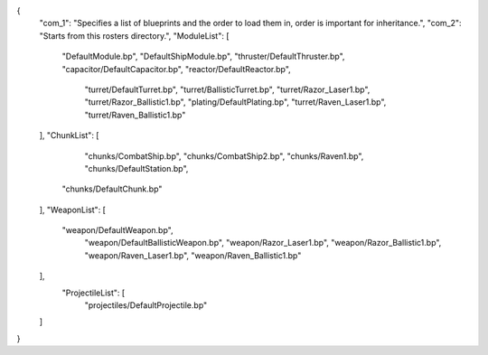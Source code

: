 {
    "com_1": "Specifies a list of blueprints and the order to load them in, order is important for inheritance.",
    "com_2": "Starts from this rosters directory.",
    "ModuleList": [
        "DefaultModule.bp",
        "DefaultShipModule.bp",
        "thruster/DefaultThruster.bp",
        "capacitor/DefaultCapacitor.bp",
        "reactor/DefaultReactor.bp",
		"turret/DefaultTurret.bp",
		"turret/BallisticTurret.bp",
		"turret/Razor_Laser1.bp",
		"turret/Razor_Ballistic1.bp",
		"plating/DefaultPlating.bp",
		"turret/Raven_Laser1.bp",
		"turret/Raven_Ballistic1.bp"
    ],
    "ChunkList": [
		"chunks/CombatShip.bp",
		"chunks/CombatShip2.bp",
		"chunks/Raven1.bp",
		"chunks/DefaultStation.bp",
        "chunks/DefaultChunk.bp"
    ],
    "WeaponList": [
        "weapon/DefaultWeapon.bp",
		"weapon/DefaultBallisticWeapon.bp",
		"weapon/Razor_Laser1.bp",
		"weapon/Razor_Ballistic1.bp",
		"weapon/Raven_Laser1.bp",
		"weapon/Raven_Ballistic1.bp"
		
    ],
	"ProjectileList": [
		"projectiles/DefaultProjectile.bp"
    ]
}